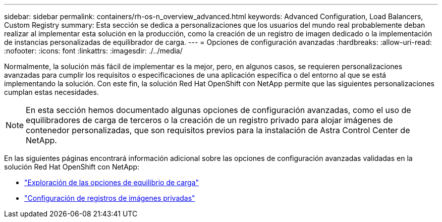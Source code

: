 ---
sidebar: sidebar 
permalink: containers/rh-os-n_overview_advanced.html 
keywords: Advanced Configuration, Load Balancers, Custom Registry 
summary: Esta sección se dedica a personalizaciones que los usuarios del mundo real probablemente deban realizar al implementar esta solución en la producción, como la creación de un registro de imagen dedicado o la implementación de instancias personalizadas de equilibrador de carga. 
---
= Opciones de configuración avanzadas
:hardbreaks:
:allow-uri-read: 
:nofooter: 
:icons: font
:linkattrs: 
:imagesdir: ./../media/


[role="lead"]
Normalmente, la solución más fácil de implementar es la mejor, pero, en algunos casos, se requieren personalizaciones avanzadas para cumplir los requisitos o especificaciones de una aplicación específica o del entorno al que se está implementando la solución. Con este fin, la solución Red Hat OpenShift con NetApp permite que las siguientes personalizaciones cumplan estas necesidades.


NOTE: En esta sección hemos documentado algunas opciones de configuración avanzadas, como el uso de equilibradores de carga de terceros o la creación de un registro privado para alojar imágenes de contenedor personalizadas, que son requisitos previos para la instalación de Astra Control Center de NetApp.

En las siguientes páginas encontrará información adicional sobre las opciones de configuración avanzadas validadas en la solución Red Hat OpenShift con NetApp:

* link:rh-os-n_load_balancers.html["Exploración de las opciones de equilibrio de carga"]
* link:rh-os-n_private_registry.html["Configuración de registros de imágenes privadas"]

